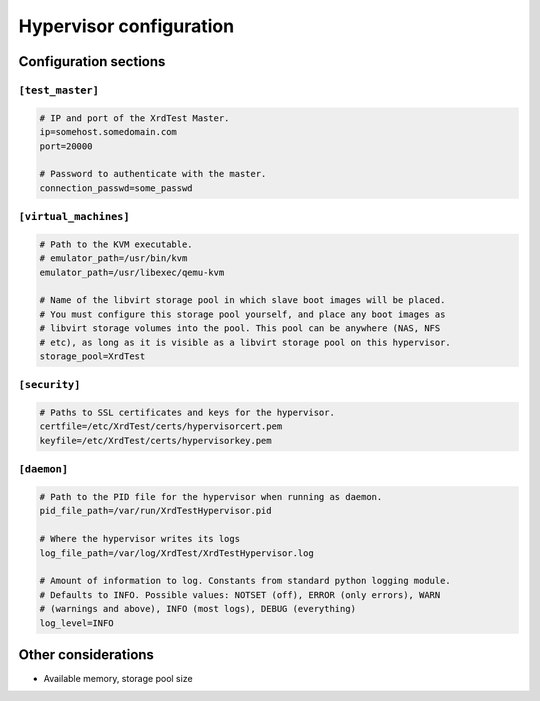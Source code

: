 ************************
Hypervisor configuration
************************

Configuration sections
----------------------

``[test_master]``
=================

.. code-block:: python

    # IP and port of the XrdTest Master.
    ip=somehost.somedomain.com
    port=20000
    
    # Password to authenticate with the master.
    connection_passwd=some_passwd

``[virtual_machines]``
======================

.. code-block:: python

    # Path to the KVM executable.
    # emulator_path=/usr/bin/kvm
    emulator_path=/usr/libexec/qemu-kvm
    
    # Name of the libvirt storage pool in which slave boot images will be placed. 
    # You must configure this storage pool yourself, and place any boot images as
    # libvirt storage volumes into the pool. This pool can be anywhere (NAS, NFS
    # etc), as long as it is visible as a libvirt storage pool on this hypervisor.
    storage_pool=XrdTest

``[security]``
==============

.. code-block:: python

    # Paths to SSL certificates and keys for the hypervisor.
    certfile=/etc/XrdTest/certs/hypervisorcert.pem
    keyfile=/etc/XrdTest/certs/hypervisorkey.pem

``[daemon]``
============

.. code-block:: python

    # Path to the PID file for the hypervisor when running as daemon.
    pid_file_path=/var/run/XrdTestHypervisor.pid
    
    # Where the hypervisor writes its logs
    log_file_path=/var/log/XrdTest/XrdTestHypervisor.log
    
    # Amount of information to log. Constants from standard python logging module.
    # Defaults to INFO. Possible values: NOTSET (off), ERROR (only errors), WARN
    # (warnings and above), INFO (most logs), DEBUG (everything)
    log_level=INFO 
    
Other considerations
--------------------

* Available memory, storage pool size
    